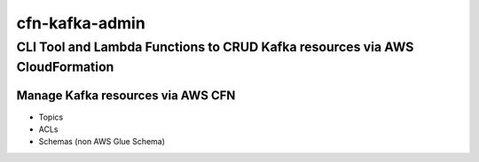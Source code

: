 ===============
cfn-kafka-admin
===============

------------------------------------------------------------------------------
CLI Tool and Lambda Functions to CRUD Kafka resources via AWS CloudFormation
------------------------------------------------------------------------------


|PYPI_VERSION|

|FOSSA| |PYPI_LICENSE|

|CODE_STYLE| |TDD|

.. image:: https://codebuild.eu-west-1.amazonaws.com/badges?uuid=eyJlbmNyeXB0ZWREYXRhIjoiY2xwc0NER1JuU1J3MThYczhFMDJLWlQxWGpoRnhNWHNtbGN1NGpVMVNTMk12UlQxdWVlZ2w5YnhPQzhkMnV4cTI0S0tIdTRyTmRHWWErWXJPNWFpcWlzPSIsIml2UGFyYW1ldGVyU3BlYyI6IkxaRGZCMW1KbVE1RWRJYjciLCJtYXRlcmlhbFNldFNlcmlhbCI6MX0%3D&branch=main
        :target: https://eu-west-1.codebuild.aws.amazon.com/project/eyJlbmNyeXB0ZWREYXRhIjoibVAvWVBBNjZlNWFwTWEwSEdWcGx6MWpudy9KeEZTb1lXdWFuQ3FwbjJCRTBnc1lyZm41eHRqV2k0bDN6UTBmaEpJMGd0Y3I3Vm5kTGtZQzc1b25Uckxxd3hERzlpSzJndVFOekJUR0NMM0V0YXljSWx4Yjc2YmJpUzlZM01RPT0iLCJpdlBhcmFtZXRlclNwZWMiOiI3bnllb1dlbU8rZis1ekh5IiwibWF0ZXJpYWxTZXRTZXJpYWwiOjF9


Manage Kafka resources via AWS CFN
===================================

* Topics
* ACLs
* Schemas (non AWS Glue Schema)


.. |PYPI_VERSION| image:: https://img.shields.io/pypi/v/cfn-kafka-admin.svg
        :target: https://pypi.python.org/pypi/cfn-kafka-admin

.. |PYPI_LICENSE| image:: https://img.shields.io/pypi/l/cfn-kafka-admin
    :alt: PyPI - License
    :target: https://github.com/compose-x/cfn-kafka-admin/blob/master/LICENSE

.. |PYPI_PYVERS| image:: https://img.shields.io/pypi/pyversions/cfn-kafka-admin
    :alt: PyPI - Python Version
    :target: https://pypi.python.org/pypi/cfn-kafka-admin

.. |PYPI_WHEEL| image:: https://img.shields.io/pypi/wheel/cfn-kafka-admin
    :alt: PyPI - Wheel
    :target: https://pypi.python.org/pypi/cfn-kafka-admin

.. |FOSSA| image:: https://app.fossa.com/api/projects/git%2Bgithub.com%2Fcompose-x%2Fcfn-kafka-admin.svg?type=shield

.. |CODE_STYLE| image:: https://img.shields.io/badge/codestyle-black-black
    :alt: CodeStyle
    :target: https://pypi.org/project/black/

.. |TDD| image:: https://img.shields.io/badge/tdd-pytest-black
    :alt: TDD with pytest
    :target: https://docs.pytest.org/en/latest/contents.html

.. |BDD| image:: https://img.shields.io/badge/bdd-behave-black
    :alt: BDD with Behave
    :target: https://behave.readthedocs.io/en/latest/
